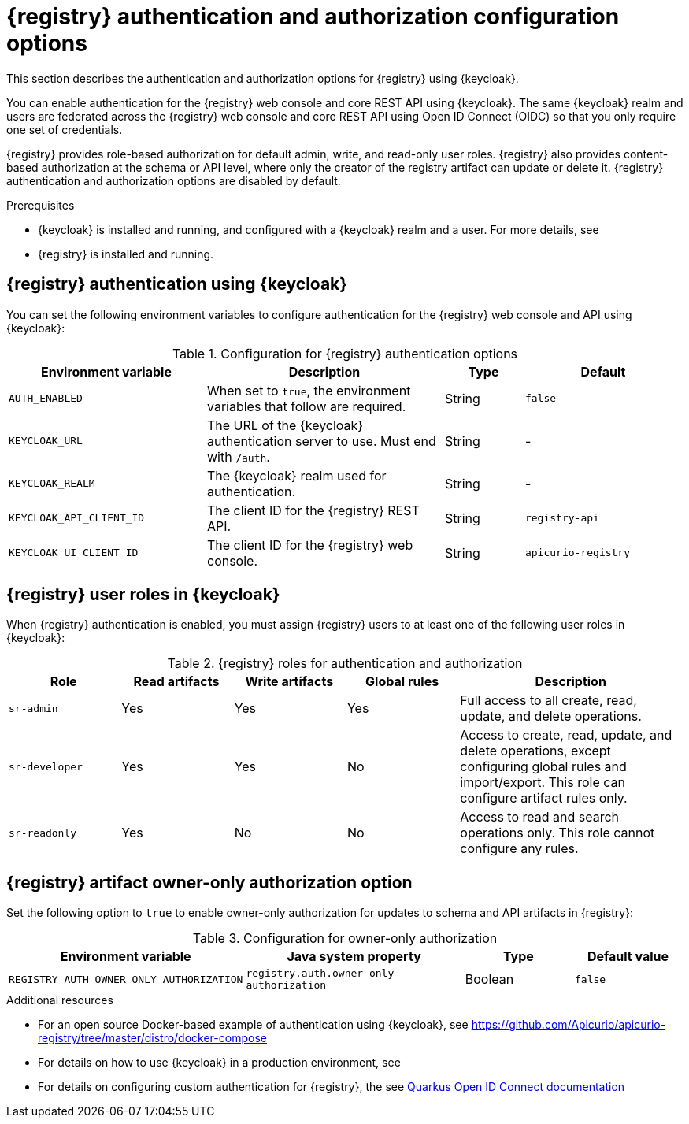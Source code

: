 // Metadata created by nebel

[id="registry-security-settings"]

= {registry} authentication and authorization configuration options

[role="_abstract"]
This section describes the authentication and authorization options for {registry} using {keycloak}. 

You can enable authentication for the {registry} web console and core REST API using {keycloak}. The same {keycloak} realm and users are federated across the {registry} web console and core REST API using Open ID Connect (OIDC) so that you only require one set of credentials.

{registry} provides role-based authorization for default admin, write, and read-only user roles. {registry} also provides content-based authorization at the schema or API level, where only the creator of the registry artifact can update or delete it. {registry} authentication and authorization options are disabled by default. 

.Prerequisites
* {keycloak} is installed and running, and configured with a {keycloak} realm and a user. For more details, see
ifdef::apicurio-registry[]
link:https://www.keycloak.org/getting-started[Getting Started with {keycloak}]. 
endif::[]
ifdef::rh-service-registry[]
link:https://access.redhat.com/documentation/en-us/red_hat_single_sign-on/{keycloak-version}/html-single/getting_started_guide/index[Getting Started with {keycloak}].
endif::[]
* {registry} is installed and running.

[discrete]
== {registry} authentication using {keycloak}

You can set the following environment variables to configure authentication for the {registry} web console and API using {keycloak}:

.Configuration for {registry} authentication options
[.table-expandable,width="100%",cols="5,6,2,4",options="header"]
|===
|Environment variable
|Description
|Type
|Default
|`AUTH_ENABLED`
|When set to `true`, the environment variables that follow are required.
|String
|`false`
|`KEYCLOAK_URL`
|The URL of the {keycloak} authentication server to use. Must end with `/auth`.
|String
|-
|`KEYCLOAK_REALM`
|The {keycloak} realm used for authentication.
|String
|-
|`KEYCLOAK_API_CLIENT_ID`
|The client ID for the {registry} REST API.
|String
|`registry-api`
|`KEYCLOAK_UI_CLIENT_ID`
|The client ID for the {registry} web console.
|String
|`apicurio-registry`
|===

[discrete]
== {registry} user roles in {keycloak}

// Added in version v2.0.1
////
Set the following option to `true` to enable {registry} user roles for use in {keycloak}:

.Configuration for {registry} user roles
[%header,cols="2,2,1,1"]
|===
|Environment variable
|Java system property
|Type
|Default value
|`ROLES_ENABLED`
|`registry.auth.roles.enabled`
|Boolean
|`false`
|===
////

When {registry} authentication is enabled, you must assign {registry} users to at least one of the following user roles in {keycloak}: 

.{registry} roles for authentication and authorization
[.table-expandable,width="100%",cols="2,2,2,2,4",options="header"]
|===
|Role
|Read artifacts
|Write artifacts
|Global rules
|Description
|`sr-admin`
|Yes
|Yes
|Yes
|Full access to all create, read, update, and delete operations.
|`sr-developer`
|Yes
|Yes
|No
|Access to create, read, update, and delete operations, except configuring global rules and import/export. This role can configure artifact rules only.
|`sr-readonly`
|Yes
|No
|No
|Access to read and search operations only. This role cannot configure any rules. 
|===

[discrete]
== {registry} artifact owner-only authorization option

Set the following option to `true` to enable owner-only authorization for updates to schema and API artifacts in {registry}:

.Configuration for owner-only authorization
[%header,cols="2,2,1,1"]
|===
|Environment variable
|Java system property
|Type
|Default value
|`REGISTRY_AUTH_OWNER_ONLY_AUTHORIZATION`
|`registry.auth.owner-only-authorization`
|Boolean
|`false`
|===


[role="_additional-resources"]
.Additional resources
ifdef::apicurio-registry[]
* For details on how to use the {keycloak} Operator to secure {registry}, see the link:https://www.apicur.io/registry/docs/apicurio-registry-operator/{operator-version}/assembly-registry-maintenance.html[{registry} Operator documentation]
endif::[]
* For an open source Docker-based example of authentication using {keycloak}, see https://github.com/Apicurio/apicurio-registry/tree/master/distro/docker-compose
* For details on how to use {keycloak} in a production environment, see
ifdef::apicurio-registry[]
the link:https://www.keycloak.org/documentation[Keycloak documentation]
endif::[]
ifdef::rh-service-registry[]
see link:https://access.redhat.com/documentation/en-us/red_hat_single_sign-on/{keycloak-version}/[{keycloak} documentation]
endif::[]
* For details on configuring custom authentication for {registry}, the see https://quarkus.io/guides/security-openid-connect-web-authentication[Quarkus Open ID Connect documentation] 

